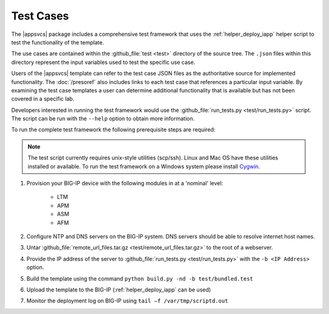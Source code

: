 .. |labmodule| replace:: 4
.. |labnum| replace:: 3
.. |labdot| replace:: |labmodule|\ .\ |labnum|
.. |labund| replace:: |labmodule|\ _\ |labnum|
.. |labname| replace:: Lab\ |labdot|
.. |labnameund| replace:: Lab\ |labund|

Test Cases
----------

The |appsvcs| package includes a comprehensive test framework that uses the 
:ref:`helper_deploy_iapp` helper script to test the functionality of the
template. 

The use cases are contained within the :github_file:`test <test>` directory of
the source tree.  The ``.json`` files within this directory represent the input
variables used to test the specific use case.

Users of the |appsvcs| template can refer to the test case JSON files as the 
authoritative source for implemented functionality.  The :doc:`/presoref` also
includes links to each test case that references a particular input variable.  
By examining the test case templates a user can determine additional 
functionality that is available but has not been covered in a specific lab.

Developers interested in running the test framework would use the 
:github_file:`run_tests.py <test/run_tests.py>` script.  The script can 
be run with the ``--help`` option to obtain more information.

To run the complete test framework the following prerequisite steps are 
required:

.. NOTE::
   The test script currently requires unix-style utilities (scp/ssh).  Linux
   and Mac OS have these utilities installed or available.  To run the test
   framework on a Windows system please install 
   `Cygwin <https://www.cygwin.com/>`__.

#. Provision your BIG-IP device with the following modules in at a 'nominal' 
   level:

    - LTM
    - APM
    - ASM
    - AFM

#. Configure NTP and DNS servers on the BIG-IP system.  DNS servers should be
   able to resolve internet host names.

#. Untar :github_file:`remote_url_files.tar.gz <test/remote_url_files.tar.gz>` 
   to the root of a webserver.  

#. Provide the IP address of the server to 
   :github_file:`run_tests.py <test/run_tests.py>` with the ``-b <IP Address>`` 
   option.

#. Build the template using the command ``python build.py -nd -b test/bundled.test``

#. Upload the template to the BIG-IP (:ref:`helper_deploy_iapp` can be used)

#. Monitor the deployment log on BIG-IP using ``tail –f /var/tmp/scriptd.out``
 
